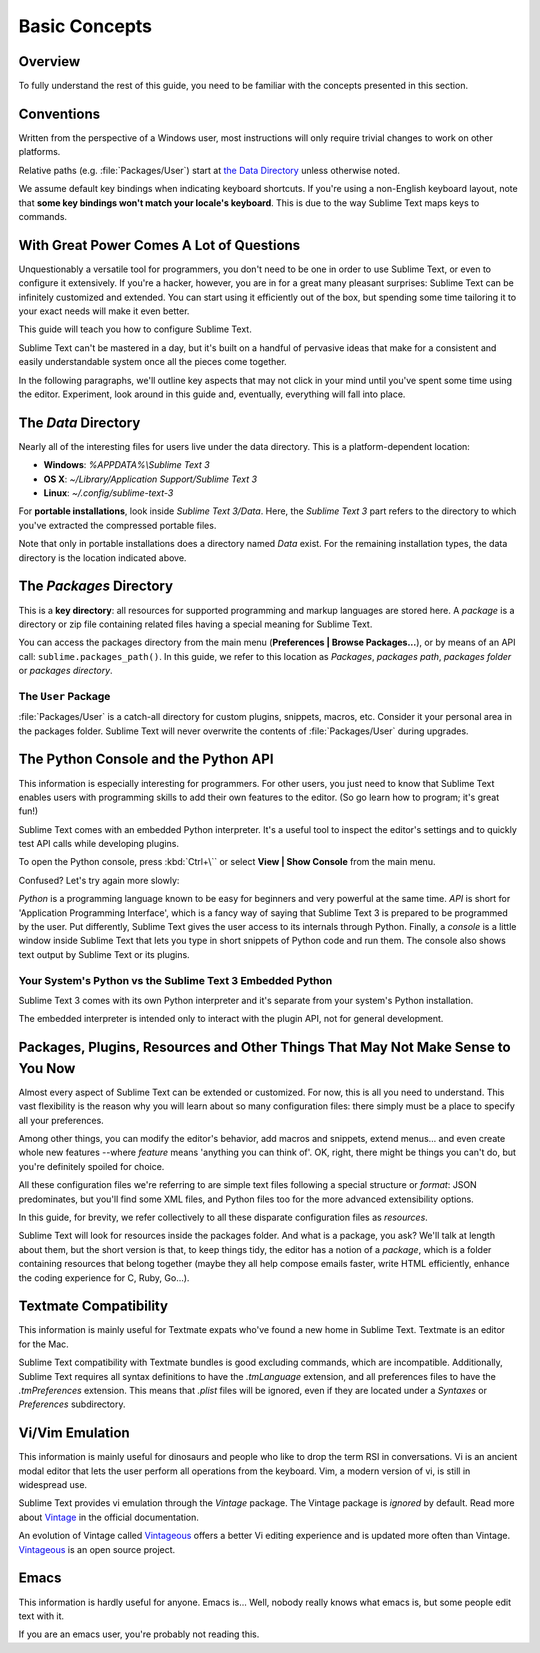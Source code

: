 ==============
Basic Concepts
==============


Overview
========

To fully understand the rest of this guide,
you need to be familiar
with the concepts presented in this section.


Conventions
===========

Written from the perspective of a Windows user,
most instructions will only require trivial changes
to work on other platforms.

Relative paths (e.g. :file:`Packages/User`) start at `the Data Directory`_
unless otherwise noted.

We assume default key bindings
when indicating keyboard shortcuts.
If you're using a non-English keyboard layout,
note that **some key bindings won't match
your locale's keyboard**.
This is due to the way Sublime Text
maps keys to commands.


With Great Power Comes A Lot of Questions
=========================================

Unquestionably a versatile tool for programmers,
you don't need to be one in order to
use Sublime Text,
or even to configure it extensively.
If you're a hacker, however, you are in
for a great many pleasant surprises:
Sublime Text can be infinitely customized and extended.
You can start using it efficiently out of the box,
but spending some time tailoring it
to your exact needs will make it even better.

This guide will teach you
how to configure Sublime Text.

Sublime Text can't be mastered in a day,
but it's built on a handful of pervasive ideas
that make for a consistent
and easily understandable system
once all the pieces come together.

In the following paragraphs,
we'll outline key aspects
that may not click in your mind until
you've spent some time using the editor.
Experiment, look around in this guide
and, eventually, everything will fall into place.


The *Data* Directory
====================

Nearly all of the interesting files for users
live under the data directory.
This is a platform-dependent location:

.. XXX I'm using the portable installation, so double check this.

* **Windows**: *%APPDATA%\\Sublime Text 3*
* **OS X**: *~/Library/Application Support/Sublime Text 3*
* **Linux**: *~/.config/sublime-text-3*

For **portable installations**,
look inside *Sublime Text 3/Data*.
Here, the *Sublime Text 3* part
refers to the directory
to which you've extracted the compressed portable files.

Note that only in portable installations
does a directory named *Data* exist.
For the remaining installation types,
the data directory is the location
indicated above.


The *Packages* Directory
==============================

This is a **key directory**:
all resources for supported programming and markup languages
are stored here.
A *package* is a directory or zip file
containing related files
having a special meaning for Sublime Text.

You can access the packages directory
from the main menu (**Preferences | Browse Packages...**),
or by means of an API call: ``sublime.packages_path()``.
In this guide, we refer to this location
as *Packages*, *packages path*, *packages folder* or *packages directory*.

The ``User`` Package
^^^^^^^^^^^^^^^^^^^^

:file:`Packages/User` is a catch-all directory
for custom plugins, snippets, macros, etc.
Consider it your personal area
in the packages folder.
Sublime Text will never overwrite the contents of :file:`Packages/User`
during upgrades.


The Python Console and the Python API
=====================================

This information is especially interesting
for programmers.
For other users,
you just need to know
that Sublime Text
enables users with programming skills
to add their own features to the editor.
(So go learn how to program;
it's great fun!)

Sublime Text comes with an embedded Python interpreter.
It's a useful tool
to inspect the editor's settings
and to quickly test API calls
while developing plugins.

To open the Python console,
press :kbd:`Ctrl+\``
or select **View | Show Console**
from the main menu.

Confused?
Let's try again more slowly:

*Python* is a programming language
known to be easy for beginners and very powerful
at the same time.
*API* is short for 'Application Programming Interface',
which is a fancy way of saying that Sublime Text 3
is prepared to be programmed by the user.
Put differently,
Sublime Text gives the user access to its internals
through Python.
Finally, a *console* is a little window inside Sublime Text
that lets you type in short snippets of Python code
and run them.
The console also shows
text output by Sublime Text or its plugins.


Your System's Python vs the Sublime Text 3 Embedded Python
^^^^^^^^^^^^^^^^^^^^^^^^^^^^^^^^^^^^^^^^^^^^^^^^^^^^^^^^^^

Sublime Text 3 comes with its own Python interpreter
and it's separate
from your system's Python installation.

The embedded interpreter is intended only
to interact with the plugin API,
not for general development.


Packages, Plugins, Resources and Other Things That May Not Make Sense to You Now
================================================================================

Almost every aspect of Sublime Text
can be extended or customized.
For now, this is all you need to understand.
This vast flexibility is the reason
why you will learn about so many configuration files:
there simply must be a place
to specify all your preferences.

Among other things,
you can modify the editor's behavior,
add macros and snippets, extend menus...
and even create whole new features
--where *feature* means 'anything you can think of'.
OK, right, there might be things
you can't do, but you're definitely
spoiled for choice.

All these configuration files
we're referring to
are simple text files
following a special structure or *format*:
JSON predominates, but you'll find
some XML files,
and Python files too
for the more advanced extensibility options.

In this guide, for brevity,
we refer collectively to all these
disparate configuration files as *resources*.

Sublime Text will look for resources
inside the packages folder.
And what is a package, you ask?
We'll talk at length about them,
but the short version is that,
to keep things tidy,
the editor has a notion of a *package*,
which is a folder containing resources
that belong together
(maybe they all help
compose emails faster, write HTML efficiently,
enhance the coding experience for C, Ruby, Go...).


Textmate Compatibility
======================

This information is mainly useful
for Textmate expats
who've found a new home in Sublime Text.
Textmate is an editor for the Mac.

Sublime Text compatibility with Textmate bundles
is good excluding commands,
which are incompatible.
Additionally, Sublime Text requires
all syntax definitions to have the *.tmLanguage* extension,
and all preferences files
to have the *.tmPreferences* extension.
This means that *.plist* files
will be ignored,
even if they are located
under a *Syntaxes* or *Preferences* subdirectory.


Vi/Vim Emulation
================

This information is mainly useful
for dinosaurs and people who like to
drop the term RSI in conversations.
Vi is an ancient modal editor
that lets the user perform all operations
from the keyboard.
Vim, a modern version of vi,
is still in widespread use.

Sublime Text provides vi emulation
through the *Vintage* package.
The Vintage package is *ignored* by default.
Read more about Vintage_
in the official documentation.

An evolution of Vintage called Vintageous_
offers a better Vi editing experience
and is updated more often than Vintage.
Vintageous_ is an open source project.

.. _Vintage: http://www.sublimetext.com/docs/3/vintage.html
.. _Vintageous: http://guillermooo.bitbucket.org/Vintageous


Emacs
=====

This information is hardly useful for anyone.
Emacs is...
Well, nobody really knows what emacs is,
but some people edit text with it.

If you are an emacs user,
you're probably not reading this.
